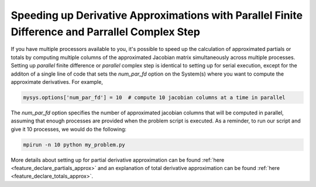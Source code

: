 .. _feature_parallel_fd:

************************************************************************************************
Speeding up Derivative Approximations with Parallel Finite Difference and Parrallel Complex Step
************************************************************************************************

If you have multiple processors available to you, it's possible to speed up the calculation of
approximated partials or totals by computing multiple columns of the approximated Jacobian matrix
simultaneously across multiple processes.  Setting up *parallel* finite difference or *parallel*
complex step is identical to setting up for serial execution, except for the additon of a single line
of code that sets the *num_par_fd* option on the System(s) where you want to compute the approximate
derivatives.  For example,

.. code-block:: python

    mysys.options['num_par_fd'] = 10  # compute 10 jacobian columns at a time in parallel


The *num_par_fd* option specifies the number of approximated jacobian columns that will be
computed in parallel, assuming that enough processes are provided when the problem script is
executed.  As a reminder, to run our script and give it 10 processes, we would do the following:

.. code-block:: console

  mpirun -n 10 python my_problem.py


More details about setting up for partial derivative approximation can be found
:ref:`here <feature_declare_partials_approx>` and an explanation of total derivative approximation
can be found :ref:`here <feature_declare_totals_approx>`.



